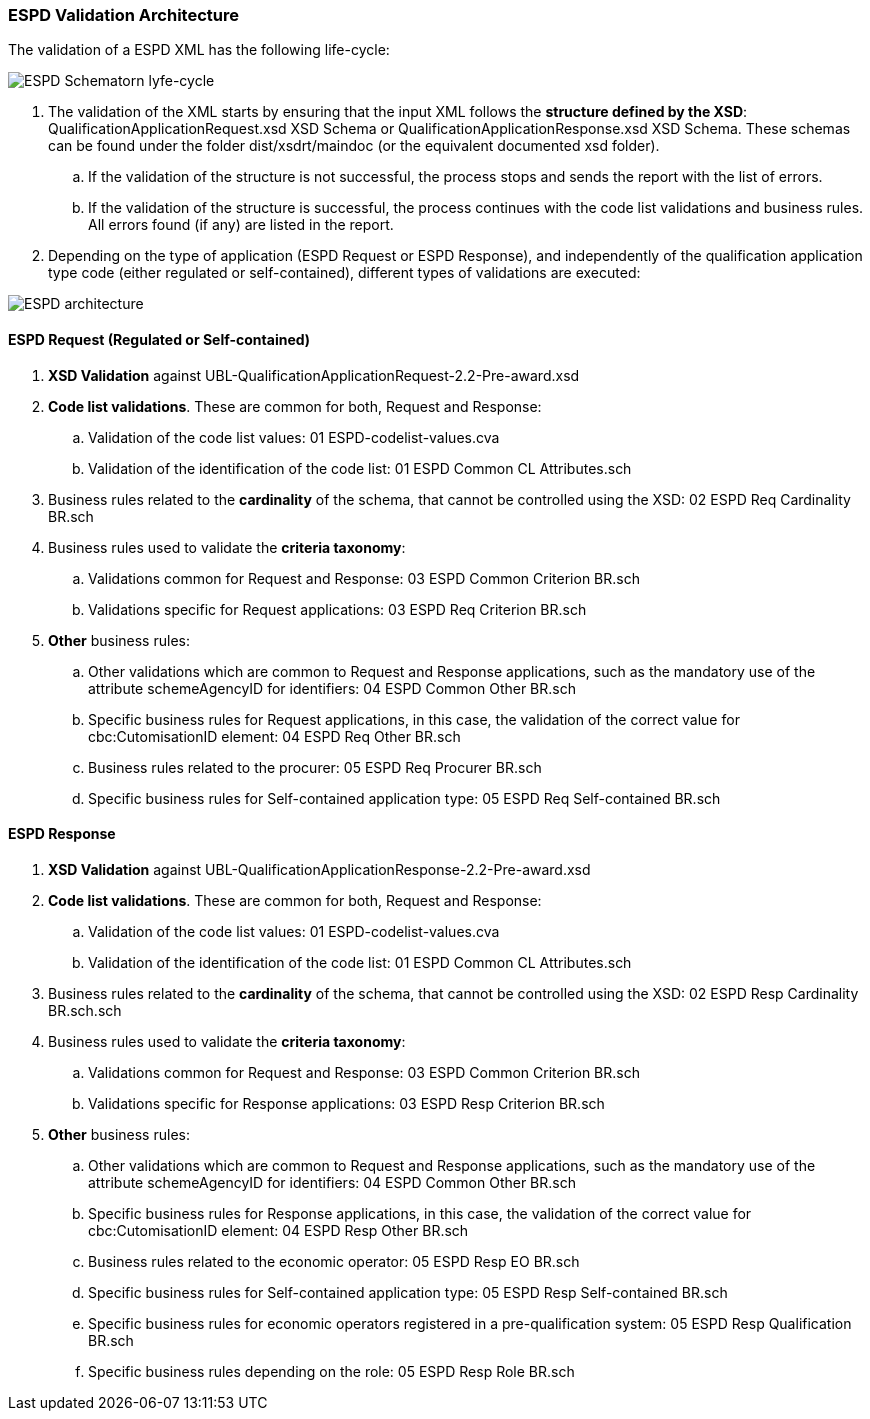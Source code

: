 
[.text-left]
=== ESPD Validation Architecture

The validation of a ESPD XML has the following life-cycle:

image::A4_ESPD_lifecycle.png[ESPD Schematron life-cycle, alt="ESPD Schematorn lyfe-cycle", align="center"]

. The validation of the XML starts by ensuring that the input XML follows the *structure defined by the XSD*: QualificationApplicationRequest.xsd XSD Schema or QualificationApplicationResponse.xsd XSD Schema. These schemas can be found under the folder dist/xsdrt/maindoc (or the equivalent documented xsd folder).

.. If the validation of the structure is not successful, the process stops and sends the report with the list of errors.

.. If the validation of the structure is successful, the process continues with the code list validations and business rules. All errors found (if any) are listed in the report.


. Depending on the type of application (ESPD Request or ESPD Response), and independently of the qualification application type code (either regulated or self-contained), different types of validations are executed:

image::A4_ESPD_Architecture.png[ESPD architecture, alt="ESPD architecture", align="center"]


==== ESPD Request (Regulated or Self-contained)

. *XSD Validation* against UBL-QualificationApplicationRequest-2.2-Pre-award.xsd

. *Code list validations*. These are common for both, Request and Response:
.. Validation of the code list values: 01 ESPD-codelist-values.cva
.. Validation of the identification of the code list: 01 ESPD Common CL Attributes.sch

. Business rules related to the *cardinality* of the schema, that cannot be controlled using the XSD: 02 ESPD Req Cardinality BR.sch

. Business rules used to validate the *criteria taxonomy*:
.. Validations common for Request and Response: 03 ESPD Common Criterion BR.sch
.. Validations specific for Request applications: 03 ESPD Req Criterion BR.sch

. *Other* business rules:
.. Other validations which are common to Request and Response applications, such as the mandatory use of the attribute schemeAgencyID for identifiers: 04 ESPD Common Other BR.sch
.. Specific business rules for Request applications, in this case, the validation of the correct value for cbc:CutomisationID element: 04 ESPD Req Other BR.sch
.. Business rules related to the procurer: 05 ESPD Req Procurer BR.sch
.. Specific business rules for Self-contained application type: 05 ESPD Req Self-contained BR.sch


==== ESPD Response

. *XSD Validation* against UBL-QualificationApplicationResponse-2.2-Pre-award.xsd

. *Code list validations*. These are common for both, Request and Response:
.. Validation of the code list values: 01 ESPD-codelist-values.cva
.. Validation of the identification of the code list: 01 ESPD Common CL Attributes.sch

. Business rules related to the *cardinality* of the schema, that cannot be controlled using the XSD: 02 ESPD Resp Cardinality BR.sch.sch

. Business rules used to validate the *criteria taxonomy*:
.. Validations common for Request and Response: 03 ESPD Common Criterion BR.sch
.. Validations specific for Response applications: 03 ESPD Resp Criterion BR.sch

. *Other* business rules:
.. Other validations which are common to Request and Response applications, such as the mandatory use of the attribute schemeAgencyID for identifiers: 04 ESPD Common Other BR.sch
.. Specific business rules for Response applications, in this case, the validation of the correct value for cbc:CutomisationID element: 04 ESPD Resp Other BR.sch
.. Business rules related to the economic operator: 05 ESPD Resp EO BR.sch
.. Specific business rules for Self-contained application type: 05 ESPD Resp Self-contained BR.sch
.. Specific business rules for economic operators registered in a pre-qualification system: 05 ESPD Resp Qualification BR.sch
.. Specific business rules depending on the role: 05 ESPD Resp Role BR.sch

